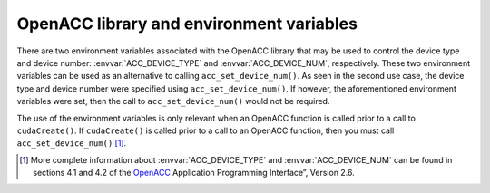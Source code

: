 ..
  Copyright 1988-2022 Free Software Foundation, Inc.
  This is part of the GCC manual.
  For copying conditions, see the GPL license file

OpenACC library and environment variables
*****************************************

There are two environment variables associated with the OpenACC library
that may be used to control the device type and device number:
:envvar:`ACC_DEVICE_TYPE` and :envvar:`ACC_DEVICE_NUM`, respectively. These two
environment variables can be used as an alternative to calling
``acc_set_device_num()``. As seen in the second use case, the device
type and device number were specified using ``acc_set_device_num()``.
If however, the aforementioned environment variables were set, then the
call to ``acc_set_device_num()`` would not be required.

The use of the environment variables is only relevant when an OpenACC function
is called prior to a call to ``cudaCreate()``. If ``cudaCreate()``
is called prior to a call to an OpenACC function, then you must call
``acc_set_device_num()`` [#f1]_.

.. -
   OpenACC Profiling Interface
   -

.. [#f1] More complete information
  about :envvar:`ACC_DEVICE_TYPE` and :envvar:`ACC_DEVICE_NUM` can be found in
  sections 4.1 and 4.2 of the `OpenACC <https://www.openacc.org>`_
  Application Programming Interface”, Version 2.6.
